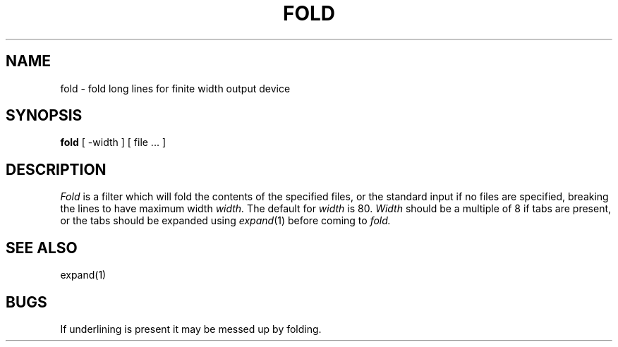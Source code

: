.\" Copyright (c) 1980 The Regents of the University of California.
.\" All rights reserved.
.\"
.\" Redistribution and use in source and binary forms are permitted
.\" provided that the above copyright notice and this paragraph are
.\" duplicated in all such forms and that any documentation,
.\" advertising materials, and other materials related to such
.\" distribution and use acknowledge that the software was developed
.\" by the University of California, Berkeley.  The name of the
.\" University may not be used to endorse or promote products derived
.\" from this software without specific prior written permission.
.\" THIS SOFTWARE IS PROVIDED ``AS IS'' AND WITHOUT ANY EXPRESS OR
.\" IMPLIED WARRANTIES, INCLUDING, WITHOUT LIMITATION, THE IMPLIED
.\" WARRANTIES OF MERCHANTABILITY AND FITNESS FOR A PARTICULAR PURPOSE.
.\"
.\"	@(#)fold.1	6.2 (Berkeley) 08/17/89
.\"
.UC 7
.TH FOLD 1 ""
.UC
.SH NAME
fold \- fold long lines for finite width output device
.SH SYNOPSIS
.B fold
[
\-width
] [
file ...
]
.SH DESCRIPTION
.I Fold
is a filter which will fold the contents of the specified files,
or the standard input if no files are specified,
breaking the lines to have maximum width
.I width.
The default for
.I width
is 80.
.I Width
should be a multiple of 8 if tabs are present, or the tabs should
be expanded using
.IR expand (1)
before coming to
.I fold.
.SH SEE\ ALSO
expand(1)
.SH BUGS
If underlining is present it may be messed up by folding.
